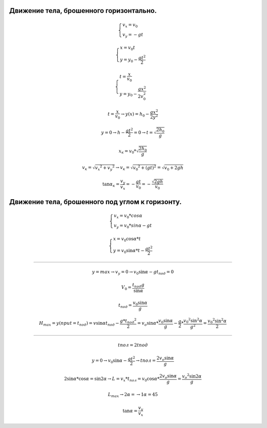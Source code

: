 Движение тела, брошенного горизонтально.
""""""""""""""""""""""""""""""""""""""""""

.. math::

	\begin{cases} v_x = v_0 \\ v_y = -gt \end{cases}

	\begin{cases} x = v_0 t\\ y = y_0 -\frac{g t^2}{2} \end{cases}

	\begin{cases} t = \frac{x}{v_0} \\ y = y_0 - \frac{gx^2}{2v_0^2} \end{cases}
	
 	t = \frac{x}{v_0} \rightarrow y(x) = h_0 - \frac{gx^2}{2y^2}

	y = 0 \rightarrow h - \frac{gt^2}{2} = 0 \rightarrow t = \sqrt{\frac{2h_0}{g}}

	x_к = v_0 * \sqrt{\frac{2h_0}{g}}

	v_к = \sqrt{v_x ^ 2 + v_y ^ 2} \rightarrow v_к = \sqrt{v_0 ^ 2 + (gt)^2} = \sqrt{v_0 + 2gh}

	\tan \alpha_к = \frac{v_y}{v_x} = -\frac{gt}{v_0} = - \frac{\sqrt{2gh}}{v_0}


Движение тела, брошенного под углом к горизонту.
"""""""""""""""""""""""""""""""""""""""""""""""""""

.. math::

	\begin{cases}  v_x = v_0 * cos \alpha \\ v_y = v_0 * sin \alpha - gt \end{cases}

	\begin{cases} x = v_0 \cos \alpha * t  \\ y = v_0 \sin \alpha * t - \frac{gt^2}{2} \end{cases}

_________________________________________

.. math::

	y = max \rightarrow v_y  = 0 \rightarrow v_0 \sin \alpha -gt_{под} = 0

	V_0 = \frac{t_{под}g}{\sin \alpha}

	t_{под} = \frac{v_0 \sin \alpha}{g}
	
	H_{max} = y(при t =t_{под}) = v \sin \alpha t_{под} - \frac{g * t_{под} ^ 2}{2}  = v_o \sin \alpha * \frac{v_0 \sin \alpha}{g} - \frac{g}{2} * \frac{v_0 ^ 2 \sin ^ 2  \alpha}{g^2} = \frac{v_0 ^ 2 \sin ^ 2 \alpha}{2}

_________________________________________

.. math::
	
	t{пол} = 2 t{под}
	
	y = 0 \rightarrow v_0 \sin \alpha  - \frac{gt^2}{2} \rightarrow t{пол} = \frac{2v_o \sin \alpha }{g}

	2 \sin \alpha * \cos \alpha = \sin 2 \alpha \rightarrow L = v_x * t_{пол} = v_0 \cos \alpha * \frac{2v_o \sin \alpha }{g} = \frac{v_o ^ 2 \sin 2 \alpha}{g}
	
	L_{max} \rightarrow 2 \alpha = \rightarrow 1 \alpha = 45

	\tan \alpha = \frac{v_y}{v_x}
	

	

	
	

